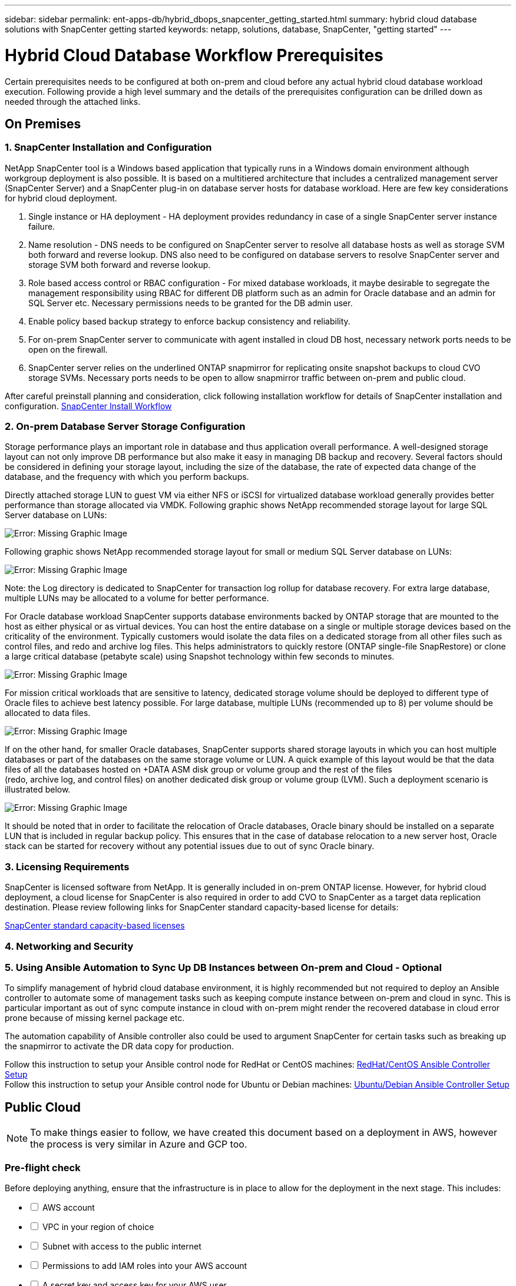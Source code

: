 ---
sidebar: sidebar
permalink: ent-apps-db/hybrid_dbops_snapcenter_getting_started.html
summary: hybrid cloud database solutions with SnapCenter getting started
keywords: netapp, solutions, database, SnapCenter, "getting started"
---

= Hybrid Cloud Database Workflow Prerequisites
:hardbreaks:
:nofooter:
:icons: font
:linkattrs:
:table-stripes: odd
:imagesdir: ./../media/

[.lead]
Certain prerequisites needs to be configured at both on-prem and cloud before any actual hybrid cloud database workload execution. Following provide a high level summary and the details of the prerequisites configuration can be drilled down as needed through the attached links.

== On Premises

=== 1. SnapCenter Installation and Configuration

NetApp SnapCenter tool is a Windows based application that typically runs in a Windows domain environment although workgroup deployment is also possible. It is based on a multitiered architecture that includes a centralized management server (SnapCenter Server) and a SnapCenter plug-in on database server hosts for database workload. Here are few key considerations for hybrid cloud deployment.

. Single instance or HA deployment - HA deployment provides redundancy in case of a single SnapCenter server instance failure.
. Name resolution - DNS needs to be configured on SnapCenter server to resolve all database hosts as well as storage SVM both forward and reverse lookup. DNS also need to be configured on database servers to resolve SnapCenter server and storage SVM both forward and reverse lookup.
. Role based access control or RBAC configuration - For mixed database workloads, it maybe desirable to segregate the management responsibility using RBAC for different DB platform such as an admin for Oracle database and an admin for SQL Server etc. Necessary permissions needs to be granted for the DB admin user.
. Enable policy based backup strategy to enforce backup consistency and reliability.
. For on-prem SnapCenter server to communicate with agent installed in cloud DB host, necessary network ports needs to be open on the firewall.
. SnapCenter server relies on the underlined ONTAP snapmirror for replicating onsite snapshot backups to cloud CVO storage SVMs. Necessary ports needs to be open to allow snapmirror traffic between on-prem and public cloud.

After careful preinstall planning and consideration, click following installation workflow for details of SnapCenter installation and configuration. link:https://docs.netapp.com/us-en/snapcenter/install/install_workflow.html[SnapCenter Install Workflow^]

=== 2. On-prem Database Server Storage Configuration

Storage performance plays an important role in database and thus application overall performance. A well-designed storage layout can not only improve DB performance but also make it easy in managing DB backup and recovery. Several factors should be considered in defining your storage layout, including the size of the database, the rate of expected data change of the database, and the frequency with which you perform backups.

Directly attached storage LUN to guest VM via either NFS or iSCSI for virtualized database workload generally provides better performance than storage allocated via VMDK. Following graphic shows NetApp recommended storage layout for large SQL Server database on LUNs:

image:storage_layout_sqlsvr_large.PNG[Error: Missing Graphic Image]

Following graphic shows NetApp recommended storage layout for small or medium SQL Server database on LUNs:

image:storage_layout_sqlsvr_smallmedium.PNG[Error: Missing Graphic Image]

Note: the Log directory is dedicated to SnapCenter for transaction log rollup for database recovery. For extra large database, multiple LUNs may be allocated to a volume for better performance.

For Oracle database workload SnapCenter supports database environments backed by ONTAP storage that are mounted to the host as either physical or as virtual devices. You can host the entire database on a single or multiple storage devices based on the criticality of the environment. Typically customers would isolate the data files on a dedicated storage from all other files such as control files, and redo and archive log files. This helps administrators to quickly restore (ONTAP single-file SnapRestore) or clone a large critical database (petabyte scale) using Snapshot technology within few seconds to minutes.

image:storage_layout_oracle_typical.PNG[Error: Missing Graphic Image]

For mission critical workloads that are sensitive to latency, dedicated storage volume should be deployed to different type of Oracle files to achieve best latency possible. For large database,  multiple LUNs (recommended up to 8) per volume should be allocated to data files.

image:storage_layout_oracle_dedicated.PNG[Error: Missing Graphic Image]

If on the other hand, for smaller Oracle databases, SnapCenter supports shared storage layouts in which you can host multiple databases or part of the databases on the same storage volume or LUN. A quick example of this layout would be that the data files of all the databases hosted on +DATA ASM disk group or volume group and the rest of the files
(redo, archive log, and control files) on another dedicated disk group or volume group (LVM). Such a deployment scenario is illustrated below.

image:storage_layout_oracle_shared.PNG[Error: Missing Graphic Image]

It should be noted that in order to facilitate the relocation of Oracle databases, Oracle binary should be installed on a separate LUN that is included in regular backup policy. This ensures that in the case of database relocation to a new server host, Oracle stack can be started for recovery without any potential issues due to out of sync Oracle binary.

=== 3. Licensing Requirements

SnapCenter is licensed software from NetApp. It is generally included in on-prem ONTAP license. However, for hybrid cloud deployment, a cloud license for SnapCenter is also required in order to add CVO to SnapCenter as a target data replication destination. Please review following links for SnapCenter standard capacity-based license for details:

link:https://https://docs.netapp.com/us-en/snapcenter/install/concept_snapcenter_standard_capacity_based_licenses.html[SnapCenter standard capacity-based licenses^]

=== 4. Networking and Security

=== 5. Using Ansible Automation to Sync Up DB Instances between On-prem and Cloud - Optional

To simplify management of hybrid cloud database environment, it is highly recommended but not required to deploy an Ansible controller to automate some of management tasks such as keeping compute instance between on-prem and cloud in sync. This is particular important as out of sync compute instance in cloud with on-prem might render the recovered database in cloud error prone because of missing kernel package etc.

The automation capability of Ansible controller also could be used to argument SnapCenter for certain tasks such as breaking up the snapmirror to activate the DR data copy for production.

Follow this instruction to setup your Ansible control node for RedHat or CentOS machines: link:https://review.docs.netapp.com/us-en/netapp-solutions_acao_snapctr/automation/automation_rhel_centos_setup.html[RedHat/CentOS Ansible Controller Setup^]
Follow this instruction to setup your Ansible control node for Ubuntu or Debian machines: link:https://review.docs.netapp.com/us-en/netapp-solutions_acao_snapctr/automation/automation_ubuntu_debian_setup.html[Ubuntu/Debian Ansible Controller Setup^]

== Public Cloud

[NOTE]
To make things easier to follow, we have created this document based on a deployment in AWS, however the process is very similar in Azure and GCP too.

=== Pre-flight check

Before deploying anything, ensure that the infrastructure is in place to allow for the deployment in the next stage. This includes:

[%interactive]
* [ ] AWS account
* [ ] VPC in your region of choice
* [ ] Subnet with access to the public internet
* [ ] Permissions to add IAM roles into your AWS account
* [ ] A secret key and access key for your AWS user

=== Steps to deploy Cloud Manager and Cloud Volumes ONTAP in AWS

[NOTE]
There are many methods for deploying Cloud Manager and Cloud Volumes ONTAP, this method is the simplest but requires the most permissions. If this method is not appropriate for your AWS environment, please consult the https://docs.netapp.com/us-en/occm/task_creating_connectors_aws.html[NetApp Cloud Documentation^].

==== Deploy the Cloud Manager connector

. Navigate to https://cloudmanager.cloud.netapp.com[NetApp Cloud Central^] and login or sign up.
image:cloud_central_login_page.PNG[Error: Missing Graphic Image]
. Once you have logged in, you should be taken to the Canvas
image:cloud_central_canvas_page.PNG[Error: Missing Graphic Image]
. Click on "Add Working Environment" and choose Cloud Volumes ONTAP in AWS. Here, you will also choose whether you want to deploy a single node system or a high availability pair. I will choose to deploy a high availability pair.
image:cloud_central_add_we.PNG[Error: Missing Graphic Image]
. If no connector has been created, a pop up will appear that asks you to create a connector
image:cloud_central_add_conn_1.PNG[Error: Missing Graphic Image]
. Click Lets Start and then choose AWS
image:cloud_central_add_conn_3.PNG[Error: Missing Graphic Image]
. Enter your secret key and access key - ensure that your user has the correct permissions outlined on the https://mysupport.netapp.com/site/info/cloud-manager-policies[NetApp policies page^]
image:cloud_central_add_conn_4.PNG[Error: Missing Graphic Image]
. Give the connector a name and either use a pre-defined role as described on the https://mysupport.netapp.com/site/info/cloud-manager-policies[NetApp policies page^] or ask Cloud Manager to create the role for you
image:cloud_central_add_conn_5.PNG[Error: Missing Graphic Image]
. Give the networking information of where to deploy the connector. Ensure that outbound internet access is enabled by:
.. Giving the connector a public IP address
.. Giving the connector a proxy to work through
.. Giving the connector a route to the public internet through an Internet Gateway
image:cloud_central_add_conn_6.PNG[Error: Missing Graphic Image]
. Ensure communication with the connector via ssh, http and https by either providing a security group or creating a new security group. I have enabled access to the connector from my IP address only.
image:cloud_central_add_conn_7.PNG[Error: Missing Graphic Image]
. Review the information on the summary page and click Add to deploy the connector
image:cloud_central_add_conn_8.PNG[Error: Missing Graphic Image]
. The connector will now deploy using a cloud formation stack. You can monitor its progress from Cloud Manager or through AWS.
image:cloud_central_add_conn_9.PNG[Error: Missing Graphic Image]
. When the deployment is complete, a success page will appear.
image:cloud_central_add_conn_10.PNG[Error: Missing Graphic Image]

==== Deploy Cloud Volumes ONTAP

. Select AWS and the type of deployment based on your requirements.
image:cloud_central_add_we_1.PNG[Error: Missing Graphic Image]
. If no subscription has been assigned and you wish to purchase with PAYGO, choose Edit Credentials
image:cloud_central_add_we_2.PNG[Error: Missing Graphic Image]
. Choose Add Subscription
image:cloud_central_add_we_3.PNG[Error: Missing Graphic Image]
. Choose the type of contract that you wish to subscribe to. I chose Pay-as-you-go.
image:cloud_central_add_we_4.PNG[Error: Missing Graphic Image]
. You will be redirected to AWS - choose Continue to Subscribe
image:cloud_central_add_we_5.PNG[Error: Missing Graphic Image]
. Subscribe and you will be redirected back to NetApp Cloud Central. If you have already subscribed and don't get redirected, choose the "click here" link.
image:cloud_central_add_we_6.PNG[Error: Missing Graphic Image]
. You will be redirected to Cloud Central where you will need to name your subscription and assign it to your Cloud Central account.
image:cloud_central_add_we_7.PNG[Error: Missing Graphic Image]
. When successful, you will have a check mark page appear. Navigate back to your Cloud Manager tab.
image:cloud_central_add_we_8.PNG[Error: Missing Graphic Image]
. The subscription will now appear in Cloud Central. Click Apply to continue.
image:cloud_central_add_we_9.PNG[Error: Missing Graphic Image]
. Enter the working environment details such as:
.. Cluster name
.. Cluster password
.. AWS tags (Optional)
image:cloud_central_add_we_10.PNG[Error: Missing Graphic Image]
. Choose which additional services you would like to deploy. To discover more about these services, visit the https://cloud.netapp.com[NetApp Cloud Homepage^].
image:cloud_central_add_we_11.PNG[Error: Missing Graphic Image]
. Choose whether to deploy in multiple availability zones (reguires 3 subnets, each in a different AZ), or a single availability zone. I chose multiple AZs.
image:cloud_central_add_we_12.PNG[Error: Missing Graphic Image]
. Choose the region, VPC and security group for the cluster to be deployed into. In this section, you will also assign the availability zones per node (and mediator) as well as the subnets that they occupy.
image:cloud_central_add_we_13.PNG[Error: Missing Graphic Image]
. Choose the connection methods for the nodes as well as the mediator.
image:cloud_central_add_we_14.PNG[Error: Missing Graphic Image]
[TIP]
The mediator will require communication with the AWS APIs. A public IP address is not required so long as the APIs are reachable once the mediator EC2 instance has been deployed.
. Floating IP addresses are used to allow access to the various IP addresses that Cloud Volumes ONTAP uses including cluster management and data serving IPs. These will need to be addresses that are not already routable within your network and are added to route tables in your AWS environment. These are required to enable consistent IP addresses for an HA pair during failover. More information about floating IP addresses can be found in the https://docs.netapp.com/us-en/occm/reference_networking_aws.html#requirements-for-ha-pairs-in-multiple-azs[NetApp Cloud Documenation^].
image:cloud_central_add_we_15.PNG[Error: Missing Graphic Image]
. Select which route tables the floating IP addresses will be added to. These route tables will be used by clients to communicate with Cloud Volumes ONTAP.
image:cloud_central_add_we_16.PNG[Error: Missing Graphic Image]
. Choose whether to enable AWS managed encryption or AWS KMS to encrypt ONTAP's root, boot and data disks.
image:cloud_central_add_we_17.PNG[Error: Missing Graphic Image]
. Choose your licensing model. If you don't know which to choose, please contact your NetApp representative.
image:cloud_central_add_we_18.PNG[Error: Missing Graphic Image]
. Select which configuration best suits your use case. This will be related to the sizing considerations covered in the prerequisites page.
image:cloud_central_add_we_19.PNG[Error: Missing Graphic Image]
. Optionally create a volume. This is not required, as the next steps involve using snapmirror which will create the volumes for us.
image:cloud_central_add_we_20.PNG[Error: Missing Graphic Image]
. Review the selections made and tick the boxes to ensure that you understand that Cloud Manager will deploy resources into your AWS environment. When ready, click Go.
image:cloud_central_add_we_21.PNG[Error: Missing Graphic Image]
. Cloud Volumes ONTAP will now start its deployment process. Cloud Manager uses AWS APIs and cloud formation stacks to deploy Cloud Volumes ONTAP. It then configures the system to your specifications, giving you a ready-to-go system that can be instantly utilized. The timing for this process will vary depending on the selections made.
image:cloud_central_add_we_22.PNG[Error: Missing Graphic Image]
. You can monitor the progress by navigating to the Timeline.
image:cloud_central_add_we_23.PNG[Error: Missing Graphic Image]
. The Timeline acts as an audit of all actions performed in Cloud Manager. You can view all of the API calls that are made by Cloud Manager during setup to both AWS as well as the ONTAP cluster. This can also be effeftively used to troubleshoot any issues that you face.
image:cloud_central_add_we_24.PNG[Error: Missing Graphic Image]
. Once the deployment is complete, the CVO cluster will appear on the canvas and show the current capacity. The ONTAP cluster in its current state is fully configured to allow a true "out of the box" experience.
image:cloud_central_add_we_25.PNG[Error: Missing Graphic Image]
